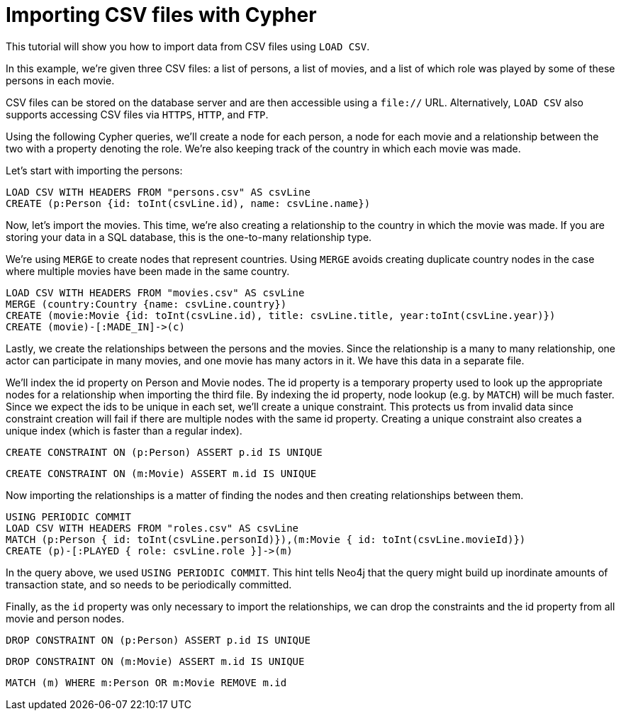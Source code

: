 Importing CSV files with Cypher
===============================

//file:movies.csv
//file:roles.csv
//file:persons.csv

This tutorial will show you how to import data from CSV files using +LOAD CSV+.

In this example, we're given three CSV files: a list of persons, a list of movies, and a list of which role was played by some of these persons in each movie.

CSV files can be stored on the database server and are then accessible using a +file://+ URL.
Alternatively, +LOAD CSV+ also supports accessing CSV files via +HTTPS+, +HTTP+, and +FTP+.

Using the following Cypher queries, we'll create a node for each person, a node for each movie and a relationship between the two with a property denoting the role.
We’re also keeping track of the country in which each movie was made. 

//console

Let’s start with importing the persons:

[source,cypher]
----
LOAD CSV WITH HEADERS FROM "persons.csv" AS csvLine
CREATE (p:Person {id: toInt(csvLine.id), name: csvLine.name})
----

Now, let's import the movies.
This time, we're also creating a relationship to the country in which the movie was made.
If you are storing your data in a SQL database, this is the one-to-many relationship type. 

We're using +MERGE+ to create nodes that represent countries.
Using +MERGE+ avoids creating duplicate country nodes in the case where multiple movies have been made in the same country.

[source,cypher]
----
LOAD CSV WITH HEADERS FROM "movies.csv" AS csvLine
MERGE (country:Country {name: csvLine.country})
CREATE (movie:Movie {id: toInt(csvLine.id), title: csvLine.title, year:toInt(csvLine.year)})
CREATE (movie)-[:MADE_IN]->(c)
----

Lastly, we create the relationships between the persons and the movies.
Since the relationship is a many to many relationship, one actor can participate in many movies, and one movie has many actors in it.
We have this data in a separate file. 

We'll index the id property on Person and Movie nodes.
The id property is a temporary property used to look up the appropriate nodes for a relationship when importing the third file.
By indexing the id property, node lookup (e.g. by +MATCH+) will be much faster.
Since we expect the ids to be unique in each set, we’ll create a unique constraint.
This protects us from invalid data since constraint creation will fail if there are multiple nodes with the same id property.
Creating a unique constraint also creates a unique index (which is faster than a regular index).

[source,cypher]
----
CREATE CONSTRAINT ON (p:Person) ASSERT p.id IS UNIQUE
----

[source,cypher]
----
CREATE CONSTRAINT ON (m:Movie) ASSERT m.id IS UNIQUE
----

Now importing the relationships is a matter of finding the nodes and then creating relationships between them.

[source,cypher]
----
USING PERIODIC COMMIT
LOAD CSV WITH HEADERS FROM "roles.csv" AS csvLine
MATCH (p:Person { id: toInt(csvLine.personId)}),(m:Movie { id: toInt(csvLine.movieId)})
CREATE (p)-[:PLAYED { role: csvLine.role }]->(m)
----

In the query above, we used +USING PERIODIC COMMIT+.
This hint tells Neo4j that the query might build up inordinate amounts of transaction state, and so needs to be periodically committed.

Finally, as the +id+ property was only necessary to import the relationships, we can drop the constraints and the id property from all movie and person nodes.

[source,cypher]
----
DROP CONSTRAINT ON (p:Person) ASSERT p.id IS UNIQUE
----

[source,cypher]
----
DROP CONSTRAINT ON (m:Movie) ASSERT m.id IS UNIQUE
----

[source,cypher]
----
MATCH (m) WHERE m:Person OR m:Movie REMOVE m.id
----

